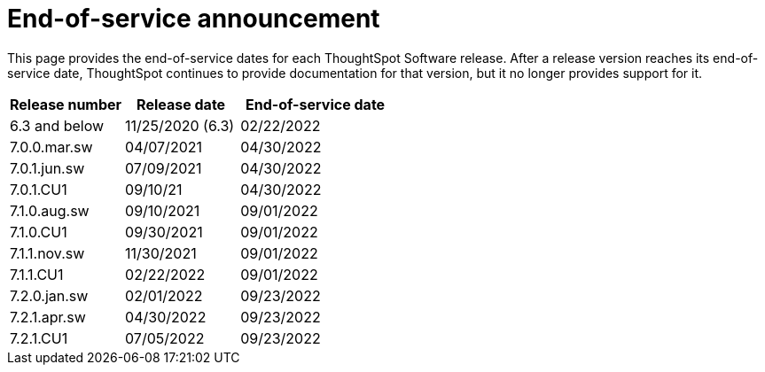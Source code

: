 = End-of-service announcement
:last_updated: 10/10/2022
:linkattrs:
:experimental:
:description: The timelines of how long ThoughtSpot will provide support for Software releases.

This page provides the end-of-service dates for each ThoughtSpot Software release.  After a release version reaches its end-of-service date, ThoughtSpot continues to provide documentation for that version, but it no longer provides support for it.

[cols="30%,30%,40%"]
|===
|Release number |Release date |End-of-service date

|6.3 and below
|11/25/2020 (6.3)
|02/22/2022

|7.0.0.mar.sw
|04/07/2021
|04/30/2022

|7.0.1.jun.sw
|07/09/2021
|04/30/2022

|7.0.1.CU1
|09/10/21
|04/30/2022

|7.1.0.aug.sw
|09/10/2021
|09/01/2022

|7.1.0.CU1
|09/30/2021
|09/01/2022

|7.1.1.nov.sw
|11/30/2021
|09/01/2022

|7.1.1.CU1
|02/22/2022
|09/01/2022

|7.2.0.jan.sw
|02/01/2022
|09/23/2022

|7.2.1.apr.sw
|04/30/2022
|09/23/2022

|7.2.1.CU1
|07/05/2022
|09/23/2022
|===
